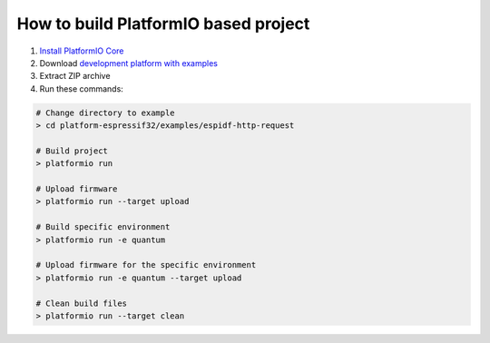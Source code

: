 ..  Copyright 2014-present PlatformIO <contact@platformio.org>
    Licensed under the Apache License, Version 2.0 (the "License");
    you may not use this file except in compliance with the License.
    You may obtain a copy of the License at
       http://www.apache.org/licenses/LICENSE-2.0
    Unless required by applicable law or agreed to in writing, software
    distributed under the License is distributed on an "AS IS" BASIS,
    WITHOUT WARRANTIES OR CONDITIONS OF ANY KIND, either express or implied.
    See the License for the specific language governing permissions and
    limitations under the License.

How to build PlatformIO based project
=====================================

1. `Install PlatformIO Core <http://docs.platformio.org/page/core.html>`_
2. Download `development platform with examples <https://github.com/platformio/platform-espressif8266/archive/develop.zip>`_
3. Extract ZIP archive
4. Run these commands:

.. code-block:: bash

    # Change directory to example
    > cd platform-espressif32/examples/espidf-http-request

    # Build project
    > platformio run

    # Upload firmware
    > platformio run --target upload

    # Build specific environment
    > platformio run -e quantum

    # Upload firmware for the specific environment
    > platformio run -e quantum --target upload

    # Clean build files
    > platformio run --target clean
